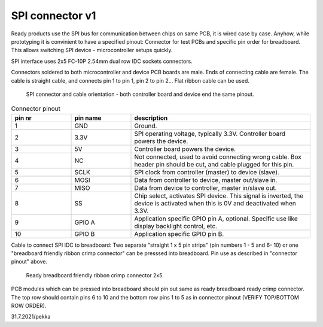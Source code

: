 SPI connector v1
==================================

Ready products use the SPI bus for communication between chips on same PCB, it is wired case by case.
Anyhow, while prototyping it is convinient to have a specified pinout: Connector for test PCBs and
specific pin order for breadboard. This allows switching SPI device - microcontroller setups quickly.

SPI interface uses 2x5 FC-10P 2.54mm dual row IDC sockets connectors.

Connectors soldered to both microcontroller and device PCB boards are male.
Ends of connecting cable are female. The cable is straight cable, and connects pin 1 to pin 1, pin 2 to pin 2...
Flat ribbon cable can be used.

.. figure:: pics/spi-connector-and-cable.png

   SPI connector and cable orientation - both controller board and device end the same pinout.

.. list-table:: Connector pinout
  :widths: 20 20 60
  :header-rows: 1

  * - pin nr
    - pin name
    - description
  * - 1
    - GND
    - Ground.
  * - 2
    - 3.3V
    - SPI operating voltage, typically 3.3V. Controller board powers the device.
  * - 3
    - 5V
    - Controller board powers the device.
  * - 4
    - NC
    - Not connected, used to avoid connecting wrong cable. Box header pin should be cut, and cable plugged for this pin.
  * - 5
    - SCLK
    - SPI clock from controller (master) to device (slave).
  * - 6
    - MOSI
    - Data from controller to device, master out/slave in.
  * - 7
    - MISO
    - Data from device to controller, master in/slave out.
  * - 8
    - SS
    - Chip select, activates SPI device. This signal is inverted, the device is activated when this is 0V and deactivated when 3.3V.
  * - 9
    - GPIO A
    - Application specific GPIO pin A, optional. Specific use like display backlight control, etc.
  * - 10
    - GPIO B
    - Application specific GPIO pin B.


Cable to connect SPI IDC to breadboard:
Two separate "straight 1 x 5 pin strips" (pin numbers 1 - 5 and  6- 10) or one "breadboard friendly ribbon crimp connector"
can be presssed into breadboard. Pin use as described in "connector pinout" above.

.. figure:: pics/breadboard-connector.jpeg

   Ready breadboard friendly ribbon crimp connector 2x5.


PCB modules which can be pressed into breadboard should pin out same as ready breadboard ready crimp connector.
The top row should contain pins 6 to 10 and the bottom row pins 1 to 5 as in connector pinout (VERIFY TOP/BOTTOM ROW ORDER).


31.7.2021/pekka
